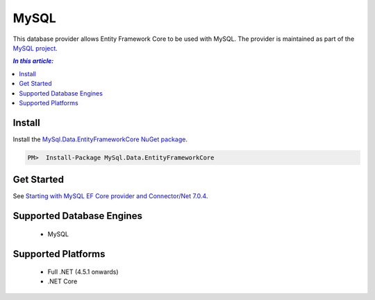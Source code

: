 MySQL
=====

This database provider allows Entity Framework Core to be used with MySQL. The provider is maintained as part of the `MySQL project <http://dev.mysql.com>`_.

.. contents:: `In this article:`
    :depth: 2
    :local:

Install
-------

Install the `MySql.Data.EntityFrameworkCore NuGet package <https://www.nuget.org/packages/MySql.Data.EntityFrameworkCore>`_.

.. code-block:: text

    PM>  Install-Package MySql.Data.EntityFrameworkCore

Get Started
-----------

See `Starting with MySQL EF Core provider and Connector/Net 7.0.4 <http://insidemysql.com/howto-starting-with-mysql-ef-core-provider-and-connectornet-7-0-4/>`_.

Supported Database Engines
--------------------------

  * MySQL

Supported Platforms
-------------------

  * Full .NET (4.5.1 onwards)
  * .NET Core

